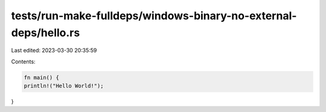 tests/run-make-fulldeps/windows-binary-no-external-deps/hello.rs
================================================================

Last edited: 2023-03-30 20:35:59

Contents:

.. code-block:: rs

    fn main() {
    println!("Hello World!");
}


